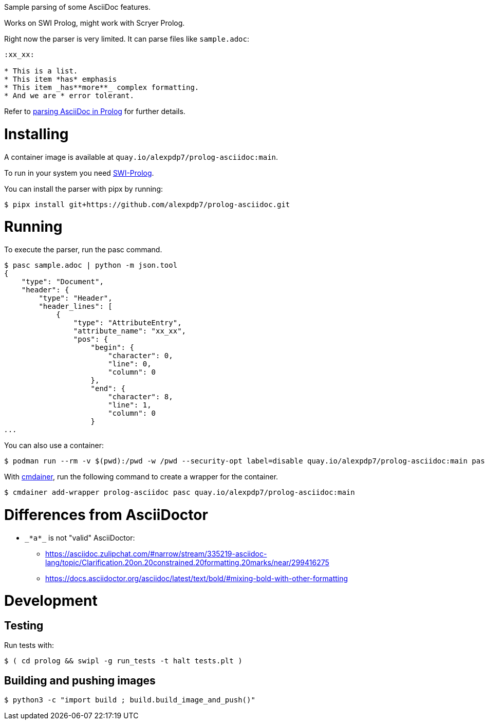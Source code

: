 Sample parsing of some AsciiDoc features.

Works on SWI Prolog, might work with Scryer Prolog.

Right now the parser is very limited. It can parse files like `sample.adoc`:

----
:xx_xx:

* This is a list.
* This item *has* emphasis
* This item _has**more**_ complex formatting.
* And we are * error tolerant.
----

Refer to link:parsing-asciidoc-in-prolog.adoc[parsing AsciiDoc in Prolog] for further details.

= Installing

A container image is available at `quay.io/alexpdp7/prolog-asciidoc:main`.

To run in your system you need https://www.swi-prolog.org/[SWI-Prolog].

You can install the parser with pipx by running:

----
$ pipx install git+https://github.com/alexpdp7/prolog-asciidoc.git
----

= Running

To execute the parser, run the pasc command.

[subs=+quotes]
----
$ pasc sample.adoc | python -m json.tool
{
    "type": "Document",
    "header": {
        "type": "Header",
        "header_lines": [
            {
                "type": "AttributeEntry",
                "attribute_name": "xx_xx",
                "pos": {
                    "begin": {
                        "character": 0,
                        "line": 0,
                        "column": 0
                    },
                    "end": {
                        "character": 8,
                        "line": 1,
                        "column": 0
                    }
_..._
----

You can also use a container:

----
$ podman run --rm -v $(pwd):/pwd -w /pwd --security-opt label=disable quay.io/alexpdp7/prolog-asciidoc:main pasc sample.adoc
----

With https://github.com/alexpdp7/cmdainer/[cmdainer], run the following command to create a wrapper for the container.

----
$ cmdainer add-wrapper prolog-asciidoc pasc quay.io/alexpdp7/prolog-asciidoc:main
----

= Differences from AsciiDoctor

* `pass:[_*a*_]` is not "valid" AsciiDoctor:
- https://asciidoc.zulipchat.com/#narrow/stream/335219-asciidoc-lang/topic/Clarification.20on.20constrained.20formatting.20marks/near/299416275
- https://docs.asciidoctor.org/asciidoc/latest/text/bold/#mixing-bold-with-other-formatting

= Development

== Testing

Run tests with:

----
$ ( cd prolog && swipl -g run_tests -t halt tests.plt )
----

== Building and pushing images

----
$ python3 -c "import build ; build.build_image_and_push()"
----
